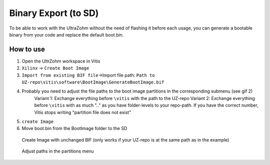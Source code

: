 =======================
Binary Export (to SD)
=======================

To be able to work with the UltraZohm without the need of flashing it before each usage, you can generate a bootable binary from your code and replace the default boot.bin. 

How to use
----------

1. Open the UltrZohm workspace in Vitis
2. ``Xilinx`` -> ``Create Boot Image``
3. ``Import from existing BIF file``->Import file path: ``Path to UZ-repo\vitis\software\BootImage\GenerateBootImage.bif``
4. Probably you need to adjust the file paths to the boot image partitions in the corresponding submenu (see gif 2)
    Variant 1: Exchange everything before ``\vitis`` with the path to the UZ-repo
    Variant 2: Exchange everything before ``\vitis`` with as much "..\" as you have folder-levels to your repo-path. If you have the correct number, Vitis stops writing "partition file does not exist"
5. ``create Image``
6. Move boot.bin from the BootImage folder to the SD


.. figure:: GenerateBootImage.gif

  Create Image with unchanged BIF (only works if your UZ-repo is at the same path as in the example)
.. figure:: ChangePaths.gif

  Adjust paths in the partitions menu
